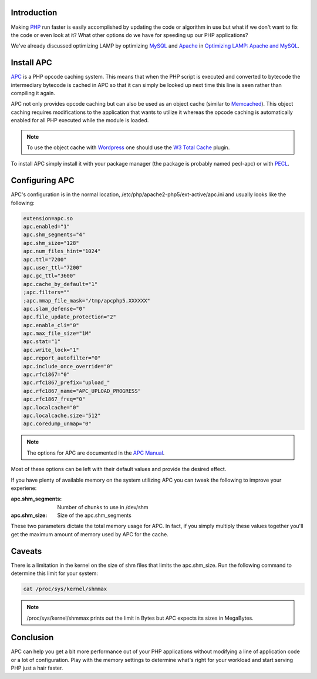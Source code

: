 .. title: Using APC to Speed Up PHP
.. slug: using-apc-to-speed-up-php
.. date: 2011/02/03 11:05:04
.. tags: php, lamp, mysql, apache, apc, cache, wordpress, w3tc, w3 total cache, pecl, shm, shared memory
.. link: 
.. description: 
.. type: text

Introduction
------------

Making `PHP <http://php.net/>`_ run faster is easily accomplished by updating
the code or algorithm in use but what if we don't want to fix the code or even
look at it?  What other options do we have for speeding up our PHP
applications?

We've already discussed optimizing LAMP by optimizing `MySQL
<http://www.mysql.com/>`_ and `Apache <http://httpd.apache.org/>`_ in
`Optimizing LAMP: Apache and MySQL
<posts/optimizing-lamp-apache-and-mysql.html>`_.

Install APC
-----------

`APC <http://pecl.php.net/APC>`_ is a PHP opcode caching system.  This means
that when the PHP script is executed and converted to bytecode the
intermediary bytecode is cached in APC so that it can simply be looked up next
time this line is seen rather than compiling it again.

APC not only provides opcode caching but can also be used as an object cache
(similar to `Memcached <http://code.google.com/p/memcached/>`_).  This object
caching requires modifications to the application that wants to utilize it
whereas the opcode caching is automatically enabled for all PHP executed while
the module is loaded.

.. note::

    To use the object cache with `Wordpress <http://wordpress.org/>`_ one
    should use the `W3 Total Cache <TODO>`_ plugin.

To install APC simply install it with your package manager (the package is
probably named pecl-apc) or with `PECL <http://pecl.php.net/>`_.

Configuring APC
---------------

APC's configuration is in the normal location,
/etc/php/apache2-php5/ext-active/apc.ini and usually looks like the following:

.. code-block:: ini

    extension=apc.so
    apc.enabled="1"
    apc.shm_segments="4"
    apc.shm_size="128"
    apc.num_files_hint="1024"
    apc.ttl="7200"
    apc.user_ttl="7200"
    apc.gc_ttl="3600"
    apc.cache_by_default="1"
    ;apc.filters=""
    ;apc.mmap_file_mask="/tmp/apcphp5.XXXXXX"
    apc.slam_defense="0"
    apc.file_update_protection="2"
    apc.enable_cli="0"
    apc.max_file_size="1M"
    apc.stat="1"
    apc.write_lock="1"
    apc.report_autofilter="0"
    apc.include_once_override="0"
    apc.rfc1867="0"
    apc.rfc1867_prefix="upload_"
    apc.rfc1867_name="APC_UPLOAD_PROGRESS"
    apc.rfc1867_freq="0"
    apc.localcache="0"
    apc.localcache.size="512"
    apc.coredump_unmap="0"

.. note::
    The options for APC are documented in the `APC Manual
    <http://php.net/manual/en/apc.configuration.php>`_.

Most of these options can be left with their default values and provide the
desired effect.

If you have plenty of available memory on the system utilizing APC you can
tweak the following to improve your experiene:

:apc.shm_segments: Number of chunks to use in /dev/shm
:apc.shm_size: Size of the apc.shm_segments

These two parameters dictate the total memory usage for APC.  In fact, if you
simply multiply these values together you'll get the maximum amount of memory
used by APC for the cache.

Caveats
-------

There is a limitation in the kernel on the size of shm files that limits the
apc.shm_size.  Run the following command to determine this limit for your
system:

.. code-block:: bash

    cat /proc/sys/kernel/shmmax

.. note::

    /proc/sys/kernel/shmmax prints out the limit in Bytes but APC expects its
    sizes in MegaBytes.

Conclusion
----------

APC can help you get a bit more performance out of your PHP applications
without modifying a line of application code or a lot of configuration.  Play
with the memory settings to determine what's right for your workload and start
serving PHP just a hair faster.

